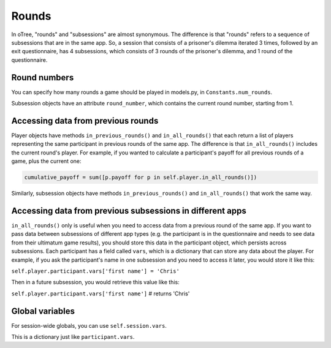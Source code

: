Rounds
======

In oTree, "rounds" and "subsessions" are almost synonymous. The difference is that "rounds" refers to a sequence of subsessions that are in the same app. So, a session that consists of a prisoner's dilemma iterated 3 times, followed by an exit questionnaire, has 4 subsessions, which consists of 3 rounds of the prisoner's dilemma, and 1 round of the questionnaire.

Round numbers
-------------

You can specify how many rounds a game should be played in models.py, in ``Constants.num_rounds``.

Subsession objects have an attribute ``round_number``, which contains the current round number, starting from 1.

Accessing data from previous rounds
-----------------------------------

Player objects have methods ``in_previous_rounds()`` and ``in_all_rounds()`` that each return a list of players representing the same participant in previous rounds of the same app. The difference is that ``in_all_rounds()`` includes the current round's player.
For example, if you wanted to calculate a participant's payoff for all previous rounds of a game, plus the current one:

.. code:: python

    cumulative_payoff = sum([p.payoff for p in self.player.in_all_rounds()])

Similarly, subsession objects have methods ``in_previous_rounds()`` and ``in_all_rounds()`` that work the same way.

.. _vars:

Accessing data from previous subsessions in different apps
----------------------------------------------------------

``in_all_rounds()`` only is useful when you need to access data from a previous round of the same app.
If you want to pass data between subsessions of different app types (e.g. the participant is in the questionnaire and needs to see data from their ultimatum game results),
you should store this data in the participant object, which persists across subsessions. Each participant has a field called ``vars``, which is a dictionary that can store any data about the player. For example, if you ask the participant's name in one subsession and you need to access it later, you would store it like this:

``self.player.participant.vars['first name'] = 'Chris'``

Then in a future subsession, you would retrieve this value like this:

``self.player.participant.vars['first name']`` # returns 'Chris'

Global variables
----------------

For session-wide globals, you can use ``self.session.vars``.

This is a dictionary just like ``participant.vars``.